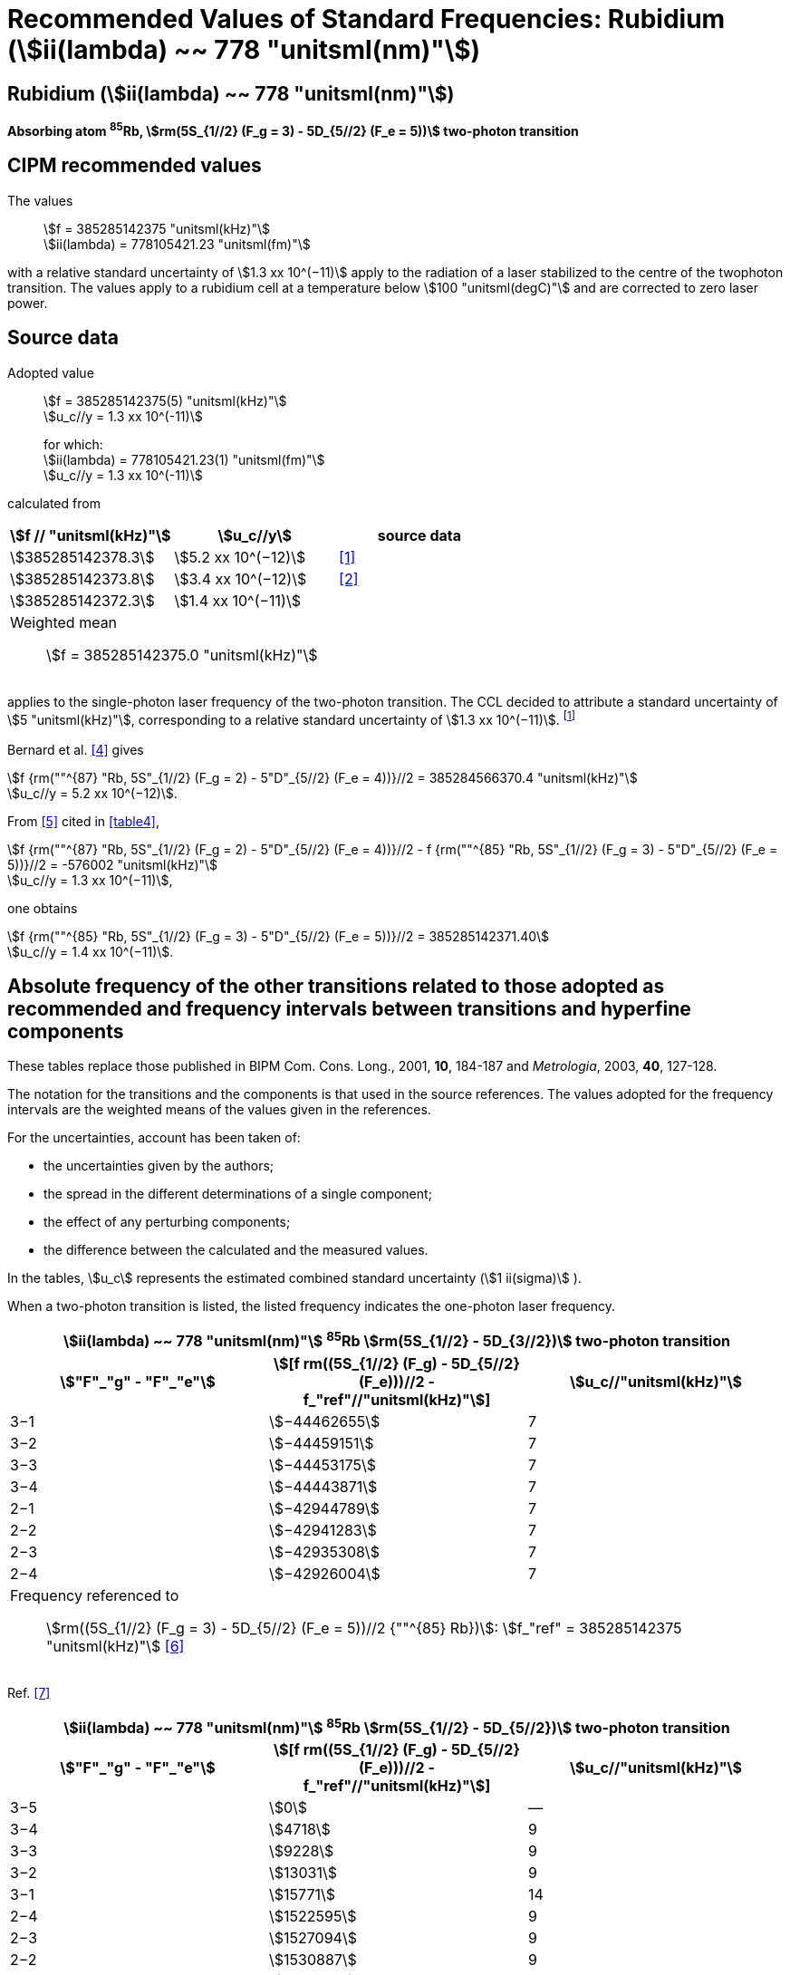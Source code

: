 = Recommended Values of Standard Frequencies: Rubidium (stem:[ii(lambda) ~~ 778 "unitsml(nm)"])
:appendix-id: 2
:partnumber: 2.23
:edition: 9
:copyright-year: 2005
:language: en
:docnumber: SI MEP M REC 778nm
:title-appendix-en: Recommended values of standard frequencies for applications including the practical realization of the metre and secondary representations of the second
:title-appendix-fr: Valeurs recommandées des fréquences étalons destinées à la mise en pratique de la définition du mètre et aux représentations secondaires de la seconde
:title-part-en: Rubidium (stem:[ii(lambda) ~~ 778 "unitsml(nm)"])
:title-part-fr: Rubidium (stem:[ii(lambda) ~~ 778 "unitsml(nm)"])
:title-en: The International System of Units
:title-fr: Le système international d’unités
:doctype: mise-en-pratique
:committee-acronym: CCL-CCTF-WGFS
:committee-en: CCL-CCTF Frequency Standards Working Group
:si-aspect: m_c_deltanu
:docstage: in-force
:confirmed-date:
:revdate:
:docsubstage: 60
:imagesdir: images
:mn-document-class: bipm
:mn-output-extensions: xml,html,pdf,rxl
:local-cache-only:
:data-uri-image:

== Rubidium (stem:[ii(lambda) ~~ 778 "unitsml(nm)"])

*Absorbing atom ^85^Rb, stem:[rm(5S_{1//2} (F_g = 3) - 5D_{5//2} (F_e = 5))] two-photon transition*

== CIPM recommended values

The values:: stem:[f = 385285142375 "unitsml(kHz)"] +
stem:[ii(lambda) = 778105421.23 "unitsml(fm)"]

with a relative standard uncertainty of stem:[1.3 xx 10^(−11)] apply to the radiation of a laser stabilized to the centre of the twophoton transition. The values apply to a rubidium cell at a temperature below stem:[100 "unitsml(degC)"] and are corrected to zero laser power.

== Source data

Adopted value:: stem:[f = 385285142375(5) "unitsml(kHz)"] +
stem:[u_c//y = 1.3 xx 10^(-11)]
+
for which: +
stem:[ii(lambda) = 778105421.23(1) "unitsml(fm)"] +
stem:[u_c//y = 1.3 xx 10^(-11)]

calculated from

[%unnumbered]
|===
h| stem:[f // "unitsml(kHz)"] h| stem:[u_c//y] h| source data

| stem:[385285142378.3] | stem:[5.2 xx 10^(−12)] | <<touhari>>
| stem:[385285142373.8] | stem:[3.4 xx 10^(−12)] | <<jones>>
| stem:[385285142372.3] | stem:[1.4 xx 10^(−11)] | <<sec-bernard>>
3+<a| Weighted mean:: stem:[f = 385285142375.0 "unitsml(kHz)"]
|===

applies to the single-photon laser frequency of the two-photon transition. The CCL decided to attribute a standard uncertainty of stem:[5 "unitsml(kHz)"], corresponding to a relative standard uncertainty of stem:[1.3 xx 10^(−11)]. footnote:[A recent measurement made after the CCL 2001 has confirmed one of the data <<rovera>>.]

[[sec-bernard]]
=== {blank}

Bernard et al. <<bernard>> gives

[align=left]
stem:[f {rm(""^{87} "Rb, 5S"_{1//2} (F_g = 2) - 5"D"_{5//2} (F_e = 4))}//2 = 385284566370.4 "unitsml(kHz)"] +
stem:[u_c//y = 5.2 xx 10^(−12)].

From <<felder>> cited in <<table4>>,

[align=left]
stem:[f {rm(""^{87} "Rb, 5S"_{1//2} (F_g = 2) - 5"D"_{5//2} (F_e = 4))}//2 - f {rm(""^{85} "Rb, 5S"_{1//2} (F_g = 3) - 5"D"_{5//2} (F_e = 5))}//2 = -576002 "unitsml(kHz)"] +
stem:[u_c//y = 1.3 xx 10^(−11)],

one obtains

[align=left]
stem:[f {rm(""^{85} "Rb, 5S"_{1//2} (F_g = 3) - 5"D"_{5//2} (F_e = 5))}//2 = 385285142371.40] +
stem:[u_c//y = 1.4 xx 10^(−11)].


== Absolute frequency of the other transitions related to those adopted as recommended and frequency intervals between transitions and hyperfine components

These tables replace those published in BIPM Com. Cons. Long., 2001, *10*, 184-187 and _Metrologia_, 2003, *40*, 127-128.

The notation for the transitions and the components is that used in the source references. The values adopted for the frequency intervals are the weighted means of the values given in the references.

For the uncertainties, account has been taken of:

* the uncertainties given by the authors;
* the spread in the different determinations of a single component;
* the effect of any perturbing components;
* the difference between the calculated and the measured values.

In the tables, stem:[u_c] represents the estimated combined standard uncertainty (stem:[1 ii(sigma)] ).

When a two-photon transition is listed, the listed frequency indicates the one-photon laser frequency.

[[table1]]
[cols="3*^"]
|===
3+^.^h| stem:[ii(lambda) ~~ 778 "unitsml(nm)"] ^85^Rb stem:[rm(5S_{1//2} - 5D_{3//2})] two-photon transition
h| stem:["F"_"g" - "F"_"e"] h| stem:[[f rm((5S_{1//2} (F_g) - 5D_{5//2} (F_e)))//2 - f_"ref"//"unitsml(kHz)"]] h| stem:[u_c//"unitsml(kHz)"]
| 3−1 | stem:[−44462655] | 7
| 3−2 | stem:[−44459151] | 7
| 3−3 | stem:[−44453175] | 7
| 3−4 | stem:[−44443871] | 7
| 2−1 | stem:[−42944789] | 7
| 2−2 | stem:[−42941283] | 7
| 2−3 | stem:[−42935308] | 7
| 2−4 | stem:[−42926004] | 7
3+<a| Frequency referenced to:: stem:[rm((5S_{1//2} (F_g = 3) - 5D_{5//2} (F_e = 5))//2 {""^{85} Rb})]: stem:[f_"ref" = 385285142375 "unitsml(kHz)"] <<ci2002>>
|===
Ref. <<nez>>


[[table2]]
[cols="3*^"]
|===
3+^.^h| stem:[ii(lambda) ~~ 778 "unitsml(nm)"] ^85^Rb stem:[rm(5S_{1//2} - 5D_{5//2})] two-photon transition
h| stem:["F"_"g" - "F"_"e"] h| stem:[[f rm((5S_{1//2} (F_g) - 5D_{5//2} (F_e)))//2 - f_"ref"//"unitsml(kHz)"]] h| stem:[u_c//"unitsml(kHz)"]
| 3−5 | stem:[0] | —
| 3−4 | stem:[4718] | 9
| 3−3 | stem:[9228] | 9
| 3−2 | stem:[13031] | 9
| 3−1 | stem:[15771] | 14
| 2−4 | stem:[1522595] | 9
| 2−3 | stem:[1527094] | 9
| 2−2 | stem:[1530887] | 9
| 2−1 | stem:[1533631] | 11
| 2−0 | stem:[1535084] | 26
3+<a| Frequency referenced to:: stem:[rm((5S_{1//2} (F_g = 3) - 5D_{5//2} (F_e = 5))//2 {""^{85} Rb})]: stem:[f(rm(ref)) = 385285142375 "unitsml(kHz)"] <<ci2002>>
|===
Ref. <<felder>> footnote:fref[Improved interval measurements are available for certain components and can be used provided appropriate consideration to uncertainties is made.], <<nez>>


[[table3]]
[cols="3*^"]
|===
3+^.^h| stem:[ii(lambda) ~~ 778 "unitsml(nm)"] ^85^Rb stem:[rm(5S_{1//2} - 5D_{3//2})] two-photon transition
h| stem:["F"_"g" - "F"_"e"] h| stem:[[f rm((5S_{1//2} (F_g) - 5D_{5//2} (F_e)))//2 - f_"ref"//"unitsml(kHz)"]] h| stem:[u_c//"unitsml(kHz)"]
| 2−0 | stem:[−45047389] | 7
| 2−1 | stem:[−45040639] | 7
| 2−2 | stem:[−45026674] | 7
| 2−3 | stem:[−45004563] | 7
| 1−1 | stem:[−41623297] | 7
| 1−2 | stem:[−41609335] | 7
| 1−3 | stem:[−41587223] | 7
3+<a| Frequency referenced to:: stem:[rm((5S_{1//2} (F_g = 3) - 5D_{5//2} (F_e = 5))//2 {""^{85} Rb})]: stem:[f("ref") = 385285142375 "unitsml(kHz)"] <<ci2002>>
|===
Ref. <<nez>>


[[table4]]
[cols="3*^"]
|===
3+^.^h| stem:[ii(lambda) ~~ 778 "unitsml(nm)"] ^85^Rb stem:[5S_{1//2} - 5D_{5//2}] two-photon transition
h| stem:["F"_"g" - "F"_"e"] h| stem:[[f rm((5S_{1//2} (F_g) - 5D_{5//2} (F_e)))//2 - f_"ref"//"unitsml(kHz)"]] h| stem:[u_c//"unitsml(kHz)"]
| 2−4 | stem:[−576001] | 9
| 2−3 | stem:[−561589] | 9
| 2−2 | stem:[−550112] | 9
| 2−1 | stem:[−542142] | 9
| 1−3 | stem:[2855755] | 9
| 1−2 | stem:[2867233] | 9
| 1−1 | stem:[2875200] | 9
3+<a| Frequency referenced to:: stem:[rm((5S_{1//2} (F_g = 3) - 5D_{5//2} (F_e = 5))//2 {""^{85} Rb})]: stem:[f("ref") = 385285142375 "unitsml(kHz)"] <<ci2002>>
|===
Ref. <<felder>> footnote:fref[], <<nez>>


== Absolute frequency of other transitions

=== Absorbing atom ^87^Rb, stem:[rm(5S_{1//2} (F_g = 2) - 7S_{1//2} (F_e = 2))] two-photon transition

The values:: stem:[f = 394397384460 "unitsml(kHz)"] +
stem:[ii(lambda) = 760127906.05 "unitsml(fm)"]

with a relative standard uncertainty of stem:[1.7 xx 10^(−10)] apply to the single-photon laser frequency of the two-photon transition.

Adopted value:: stem:[f = 394397384460(67) "unitsml(kHz)"] +
stem:[u_c//y = 1.7 xx 10^(−10)]
+
for which: +
stem:[ii(lambda) = 760127906.05(.13) "unitsml(fm)"] +
stem:[u_c//y = 1.7 xx 10^(−10)]

After [Refs <<marian2004>>, <<marian2005>>]

=== Absorbing atom ^87^Rb, stem:[rm(5S_{1//2} (F_g = 1) - 7S_{1//2} (F_e = 1))] two-photon transition

The values:: stem:[f = 394400482100 "unitsml(kHz)"] +
stem:[ii(lambda) = 760121936.0 "unitsml(fm)"]

with a relative standard uncertainty of stem:[4.5 xx 10^(−10)] apply to the single-photon laser frequency of the two-photon transition.

Adopted value:: stem:[f = 394400482100(180) "unitsml(kHz)"] +
stem:[u_c//y = 4.5 xx 10^(−10)]
+
for which: +
stem:[ii(lambda) = 760121936.0(.34) "unitsml(fm)"] +
stem:[u_c//y = 4.5 xx 10^(−10)]

After [Refs <<marian2004>>, <<marian2005>>]

[bibliography]
== References

* [[[touhari,1]]], Touahri D., Acef O., Clairon A., Zondy J.-J., Felder R., Hilico L., de Beauvoir B., Biraben F., Nez F., Frequency measurement of the stem:[rm(5S_{1//2} (F=3) - 5D_{1//2} (F=5))] two-photon transition in rubidium, _Opt. Commun._, 1997, *133*, 471-478.

* [[[jones,2]]], Jones D. J., Diddams S. A., Ranka J. K., Stentz A., Windeler R. S., Hall J. L., Cundiff S. T.,, Carrier-Envelope Phase Control of Femtosecond Mode-Locked Lasers and Direct Optical Frequency Synthesis, _Science_, 2000, *288*, 635-639.

* [[[rovera,3]]], Rovera G. D., Zondy J.-J., Acef O., Ducos F., Wallerand J.-P., Knight J. C., Russel P. St. J., New Results in Optical Frequency Measurement Using a Femtosecond Laser, Proc. _CPEM’02_ ISBN 0-7803-7243-5, catalog number 02CH 37279, 422-423.

* [[[bernard,4]]], Bernard J. E., Madej A. A., Siemsen K. J., Marmet L., Latrasse C., Touahri D., Poulin M., Allard M., Têtu M., Absolute frequency measurement of a laser at stem:[1556 "unitsml(nm)"] locked to the 5S~1/2~-5D~5/2~ two-photon transition in ^87^Rb, _Opt. Commun._, 2000, *173*, 357-364.

* [[[felder,5]]], Felder R., Touhari D., Acef O., Hilico L., Zondy J.-J., Clairon A., de Beauvoir B., Biraben F., Julien L., Nez F., Millerioux Y., Performance of a GaAlAs laser diode stabilized on a hyperfine component of two-photon transitions in rubidium at stem:[778 "unitsml(nm)"], _SPIE_, 1995, *2378*, 52-57.

* [[[ci2002,6]]], Recommendation M1 (_BIPM Com. Cons. Déf. Mètre_, 10th meeting, 2001) adopted by the Comité International des Poids et Mesures at its 91th Meeting as Recommendation 1 (CI-2002).

* [[[nez,7]]], Nez F., Biraben F., Felder R., Millerioux Y., Optical frequency determination of the hyperfine components of the 5S~1/2~ – 5D~3/2~ two-photon transitions in rubidium, _Opt. Commun._, 1993, *102*, 432-438.

* [[[marian2004,8]]], Marian A., Stowe M. C., Lawall J. R., Felinto D., Ye J., United Time-Frequency Spectroscopy for Dynamics and Global Structure, _Sciencexpress_, 1126/1-10, 2004.

* [[[marian2005,9]]], Marian A., Stowe M. C., Felinto D., Ye J., Direct Frequency Comb Measurements of Absolute Optical Frequencies and Population Transfer Dynamics, _Phys. Rev. Lett._, *95*, 023001/1-4, 2005.
